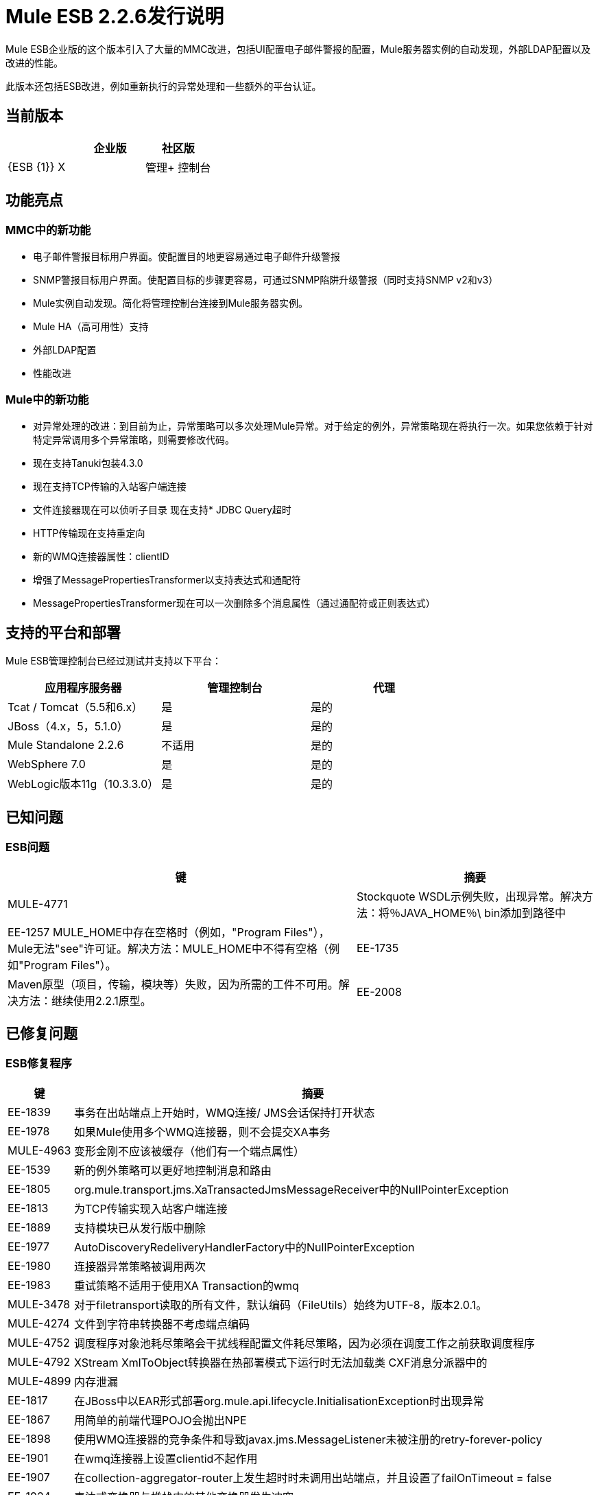 =  Mule ESB 2.2.6发行说明
:keywords: release notes, esb


Mule ESB企业版的这个版本引入了大量的MMC改进，包括UI配置电子邮件警报的配置，Mule服务器实例的自动发现，外部LDAP配置以及改进的性能。

此版本还包括ESB改进，例如重新执行的异常处理和一些额外的平台认证。

== 当前版本

[%header,cols="34,33,33"]
|===
|   |企业版 |社区版
| {ESB {1}} X  | 
|管理+
 控制台 | X  | 
|===

== 功能亮点

===  MMC中的新功能

* 电子邮件警报目标用户界面。使配置目的地更容易通过电子邮件升级警报
*  SNMP警报目标用户界面。使配置目标的步骤更容易，可通过SNMP陷阱升级警报（同时支持SNMP v2和v3）
*  Mule实例自动发现。简化将管理控制台连接到Mule服务器实例。
*  Mule HA（高可用性）支持
* 外部LDAP配置
* 性能改进

===  Mule中的新功能

* 对异常处理的改进：到目前为止，异常策略可以多次处理Mule异常。对于给定的例外，异常策略现在将执行一次。如果您依赖于针对特定异常调用多个异常策略，则需要修改代码。
* 现在支持Tanuki包装4.3.0
* 现在支持TCP传输的入站客户端连接
* 文件连接器现在可以侦听子目录
现在支持*  JDBC Query超时
*  HTTP传输现在支持重定向
* 新的WMQ连接器属性：clientID
* 增强了MessagePropertiesTransformer以支持表达式和通配符
*  MessagePropertiesTransformer现在可以一次删除多个消息属性（通过通配符或正则表达式）

== 支持的平台和部署

Mule ESB管理控制台已经过测试并支持以下平台：

[%header,cols="34,33,33"]
|===
|应用程序服务器 |管理控制台 |代理
| Tcat / Tomcat（5.5和6.x） |是 |是的
| JBoss（4.x，5，5.1.0） |是 |是的
| Mule Standalone 2.2.6  |不适用 |是的
| WebSphere 7.0  |是 |是的
| WebLogic版本11g（10.3.3.0） |是 |是的
|===

== 已知问题

===  ESB问题

[%header%autowidth.spread]
|===
|键 |摘要
| MULE-4771  | Stockquote WSDL示例失败，出现异常。解决方法：将％JAVA_HOME％\ bin添加到路径中
| EE-1257 MULE_HOME中存在空格时（例如，"Program Files"），Mule无法"see"许可证。解决方法：MULE_HOME中不得有空格（例如"Program Files"）。
| EE-1735  | Maven原型（项目，传输，模块等）失败，因为所需的工件不可用。解决方法：继续使用2.2.1原型。
| EE-2008  | Jdbc示例无法处理CSV文件以将数据插入数据库。解决方法是在文件入站端点中的CsvToMapTransformer之前添加一个ObjectToString转换器。
|===

== 已修复问题

===  ESB修复程序

[%header%autowidth.spread]
|===
|键 |摘要
| EE-1839  |事务在出站端点上开始时，WMQ连接/ JMS会话保持打开状态
| EE-1978  |如果Mule使用多个WMQ连接器，则不会提交XA事务
| MULE-4963  |变形金刚不应该被缓存（他们有一个端点属性）
| EE-1539  |新的例外策略可以更好地控制消息和路由
| EE-1805  | org.mule.transport.jms.XaTransactedJmsMessageReceiver中的NullPointerException
| EE-1813  |为TCP传输实现入站客户端连接
| EE-1889  |支持模块已从发行版中删除
| EE-1977  | AutoDiscoveryRedeliveryHandlerFactory中的NullPointerException
| EE-1980  |连接器异常策略被调用两次
| EE-1983  |重试策略不适用于使用XA Transaction的wmq
| MULE-3478  |对于filetransport读取的所有文件，默认编码（FileUtils）始终为UTF-8，版本2.0.1。
| MULE-4274  |文件到字符串转换器不考虑端点编码
| MULE-4752  |调度程序对象池耗尽策略会干扰线程配置文件耗尽策略，因为必须在调度工作之前获取调度程序
| MULE-4792  | XStream XmlToObject转换器在热部署模式下运行时无法加载类
CXF消息分派器中的| MULE-4899  |内存泄漏
| EE-1817  |在JBoss中以EAR形式部署org.mule.api.lifecycle.InitialisationException时出现异常
| EE-1867  |用简单的前端代理POJO会抛出NPE
| EE-1898  |使用WMQ连接器的竞争条件和导致javax.jms.MessageListener未被注册的retry-forever-policy
| EE-1901  |在wmq连接器上设置clientid不起作用
| EE-1907  |在collection-aggregator-router上发生超时时未调用出站端点，并且设置了failOnTimeout = false
| EE-1924  |表达式变换器与堆栈中的其他变换器发生冲突
| EE-1928  |处理populate_m2_repo.groovy中路径中空间的问题
| EE-1935  | MULE_BASE停止在solaris上不工作
| EE-1937  | MuleEventContext.dispatchEvent中的NPE问题
| EE-1964  |如果前缀不同，JXPathExpressionEvaluator不会识别名称空间。
| MULE-3983  |当未设置端点事务配置时，JmsConnector将抛出NPE
| MULE-4467  |备用异常策略现在可以正确处理路由和事务
| MULE-4705  |使用热部署时，PrompotStdioConnector无法加载用户ResourceBundle
| MULE-4776  |当使用tomcat：run时，Webapp示例失败
| MULE-4783  |当Mule部署在WAR之外的EAR中时，XsltTransformer无法加载xsl文件
| MULE-4786  |最大HTTP连接（对于所有http端点）受调度程序线程配置文件的限制maxActiveThreads
| MULE-4837  |当collection-aggregator-router上发生超时并且failOnTimeout = false时，不会调用出站端点
| MULE-4874  |在查找方法属性之前，MethodHeaderPropertyEntryPointResolver必须应用变换器
| MULE-4920  |使用简单的前端代理POJO而不指定命名空间将引发NPE
| MULE-4927  |异常策略在同步出站端点异常时调用连接器*and*服务异常策略
| MULE-4961  |如果前缀不同，JXPathExpressionEvaluator不会识别名称空间。
| MULE-4964  |重试策略不适用于使用XA Transaction的wmq
| MULE-4970  | SmtpConnector：工作在'workCompleted'上导致异常。 - 空指针异常
| EE-1717  | SpringProviderAdapter强制使用UsernamePasswordAuthenticationToken
| EE-1903  | ConsoleWrapperTestCase和ConsoleWrapperLoggingTestCase在jdk1.5.0_22上失败
| EE-1909  |过滤器被调用两次
| EE-1952  | VM队列排序
| EE-877  |对SelectiveConsumer.java的潜在改进
| MULE-2052  |如果启动脚本位于长路径中，它会检测正在运行的进程
| MULE-4870  |方法AbstractConnectable.start（）不是线程安全的
| MULE-4876  | SpringProviderAdapter强制使用UsernamePasswordAuthenticationToken
| MULE-4939  |永久性VM队列在重新启动后不会保持顺序
| EE-1941  | JmsMessageRequester不支持XA事务，关闭JMS会话
| MULE-4908  | JmsMessageDispatcher不支持XA事务，关闭JMS会话
| EE-1494  | dispatcher.dispatchRemote会导致Broken Pipe异常
| MULE-4791  | EventGroupTestCase.testCompareTo（）间歇性地失败
|===

==  MMC修补程序

[%header%autowidth.spread]
|===
|键 |摘要
| MMC-363  |配置警报时，显示错误的脚本名称。 "Script 'SNMPAlert' has been saved"
| MMC-387  |在Internet Explorer 8中执行管理员脚本时导致堆栈溢出错误
| MMC-375  |创建新用户有时会导致虚假验证错误，红色突出显示
| MMC-311  |导致"error communicating with the server"的用户名和密码字段中的特殊字符
| MMC-374  |电子邮件通知中没有保存正确的警报
| MMC-399  |尝试向MMC注册备份节点已删除的服务器，并引发错误
| MMC-372  |使用MMC 2.2.5代理注册独立服务器无法正常工作
| MMC-344  |在TCServer上运行的Web应用程序中运行MMC会导致异常："java.lang.NoSuchMethodError: org.tanukisoftware.wrapper.jmx.WrapperManagerMBean.getJavaPID()"
| MMC-53  |发现代理在广播时必须使用Mule服务器ID。此问题已通过实施自动发现解决。
| MMC-390  |异常警报不起作用。
| MMC-365  | MMC无法检测到Mule关机，仍显示绿色状态并且没有警报被触发
| MMC-269  | ServerUp事件必须仅为目标服务器部署警报，而不是与警报定义关联的每个服务器
| MMC-336  |重新启动服务器后审核状态不同步
尝试在WebLogic上部署MMC战争时发生| MMC-331  | NPE
| MMC-352  |重新启动注册的mule实例有时会导致竞争条件
| MMC-148  |服务器关闭时，RPC调用会提供错误的错误消息
| MMC-368  |停止然后启动JMS端点导致它丢弃消息
使用IE 8时，| MMC-272  | Mule日志文件"mule.log"显示为一个连续的行。已在IE8和IE6中修复。
| MMC-241  |当执行下一个提交（类型）操作时，需要清除之前显示的消息
| MMC-369  |线程调查SLA错误："No transformer found for alert info type canned.alert.type.threadPool"
| MMC-342  |启动Mule作为服务时，文件屏幕不显示任何文件
| MMC-215  |刷新服务器信息（导航面板中的服务器列表和服务器树）在10台服务器的远程情况下非常慢
| MMC-210  |当尝试远程连接到EC2实例 - 服务器注册需要很长时间（2分钟），然后才会"connection refused"
| MMC-42  |选择内存类型链接应缩小相关的图表。
| MMC-381  |清除服务选项卡中的统计信息时，并非所有信息都被清除（例如，执行的事件）
| MMC-349  |服务选项卡未更新排队的消息本身
| MMC-348  |入站路由器统计信息未更新。从服务 - >端点面板。固定。
|===

